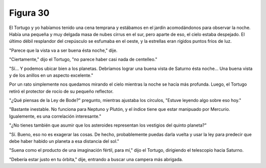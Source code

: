 Figura 30
=========

.. image:: _static/images/confusion-30.svg
   :height: 300px
   :width: 300px
   :scale: 50 %
   :alt: Puzzle 30
   :align: left

El Tortugo y yo habíamos tenido una cena temprana y estábamos en el jardín acomodándonos para observar la noche. Había una pequeña y muy delgada masa de nubes cirrus en el sur, pero aparte de eso, el cielo estaba despejado. El último débil resplandor del crepúsculo se esfumaba en el oeste, y la estrellas eran rígidos puntos fríos de luz. 

"Parece que la vista va a ser buena ésta noche," dije. 

"Ciertamente," dijo el Tortugo, "no parece haber casi nada de centelleo."

"Sí... Y podemos ubicar bien a los planetas. Debríamos lograr una buena vista de Saturno ésta noche... Una buena vista y de los anillos en un aspecto excelente."

Por un rato simplemente nos quedamos mirando el cielo mientras la noche se hacía más profunda. Luego, el Tortugo retiró el protector de rocío de su pequeño reflector. 

"¿Qué piensas de la Ley de Bode?" pregunto, mientras ajustaba los círculos, "Estuve leyendo algo sobre eso hoy." 

"Bastante inestable. No funciona para Neptuno y Plutón, y el índice tiene que estar manipuado por Mercurio. Igualemente, es una correlación interesante."

"¿No tienes también que asumir que los asteroides representan los vestigios del quinto planeta?"

"Sí. Bueno, eso no es exagerar las cosas. De hecho, probablemente puedas darla vuelta y usar la ley para predecir que debe haber habido un planeta a esa distancia del sol." 

"Suena como el producto de una imaginación fértil, para mí," dijo el Tortugo, dirigiendo el telescopio hacia Saturno. 

"Debería estar justo en tu órbita," dije, entrando a buscar una campera más abrigada.
    
